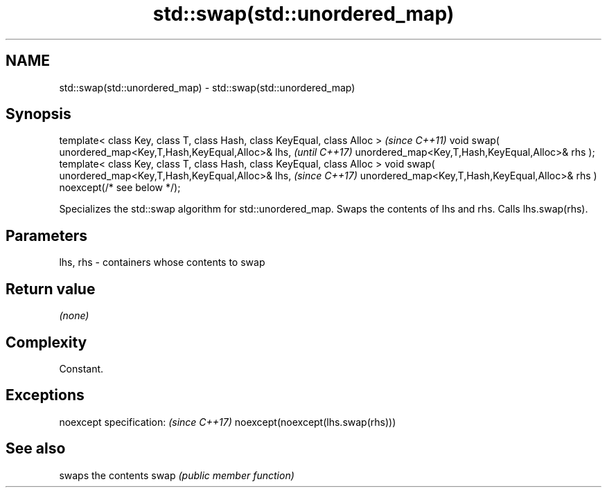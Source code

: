 .TH std::swap(std::unordered_map) 3 "2020.03.24" "http://cppreference.com" "C++ Standard Libary"
.SH NAME
std::swap(std::unordered_map) \- std::swap(std::unordered_map)

.SH Synopsis

template< class Key, class T, class Hash, class KeyEqual, class Alloc >     \fI(since C++11)\fP
void swap( unordered_map<Key,T,Hash,KeyEqual,Alloc>& lhs,                   \fI(until C++17)\fP
unordered_map<Key,T,Hash,KeyEqual,Alloc>& rhs );
template< class Key, class T, class Hash, class KeyEqual, class Alloc >
void swap( unordered_map<Key,T,Hash,KeyEqual,Alloc>& lhs,                   \fI(since C++17)\fP
unordered_map<Key,T,Hash,KeyEqual,Alloc>& rhs ) noexcept(/* see below */);

Specializes the std::swap algorithm for std::unordered_map. Swaps the contents of lhs and rhs. Calls lhs.swap(rhs).


.SH Parameters


lhs, rhs - containers whose contents to swap


.SH Return value

\fI(none)\fP

.SH Complexity

Constant.

.SH Exceptions


noexcept specification:           \fI(since C++17)\fP
noexcept(noexcept(lhs.swap(rhs)))


.SH See also


     swaps the contents
swap \fI(public member function)\fP




